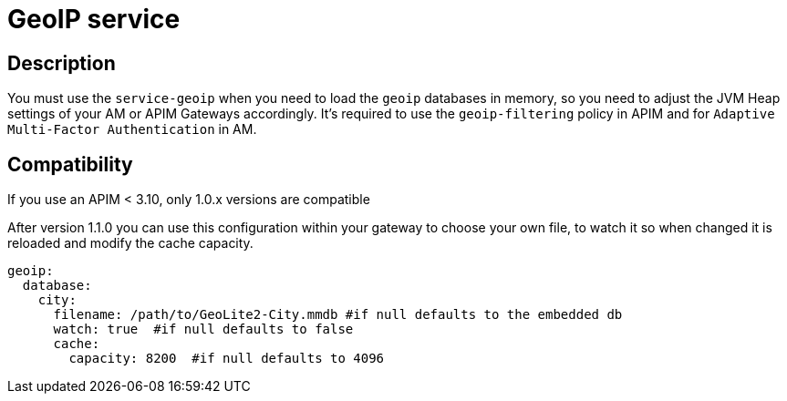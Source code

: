 = GeoIP service

ifdef::env-github[]
image:https://img.shields.io/static/v1?label=Available%20at&message=Gravitee.io&color=1EC9D2["Gravitee.io", link="https://download.gravitee.io/#plugins/services/gravitee-service-geoip/"]
image:https://img.shields.io/badge/License-Apache%202.0-blue.svg["License", link="https://github.com/gravitee-io/gravitee-service-geoip/blob/master/LICENSE.txt"]
image:https://img.shields.io/badge/semantic--release-conventional%20commits-e10079?logo=semantic-release["Releases", link="https://github.com/gravitee-io/gravitee-service-geoip/releases"]
image:https://circleci.com/gh/gravitee-io/gravitee-service-geoip.svg?style=svg["CircleCI", link="https://circleci.com/gh/gravitee-io/gravitee-service-geoip"]
endif::[]

== Description

You must use the `service-geoip` when you need to load the `geoip` databases in memory, so you need to adjust the JVM Heap settings of your AM or APIM Gateways accordingly.
It's required to use the `geoip-filtering` policy in APIM and for `Adaptive Multi-Factor Authentication` in AM.

== Compatibility

If you use an APIM < 3.10, only 1.0.x versions are compatible

After version 1.1.0 you can use this configuration within your gateway to choose your own file, to watch it so when
changed it is reloaded and modify the cache capacity.

```yaml
geoip:
  database:
    city:
      filename: /path/to/GeoLite2-City.mmdb #if null defaults to the embedded db
      watch: true  #if null defaults to false
      cache:
        capacity: 8200  #if null defaults to 4096
```
